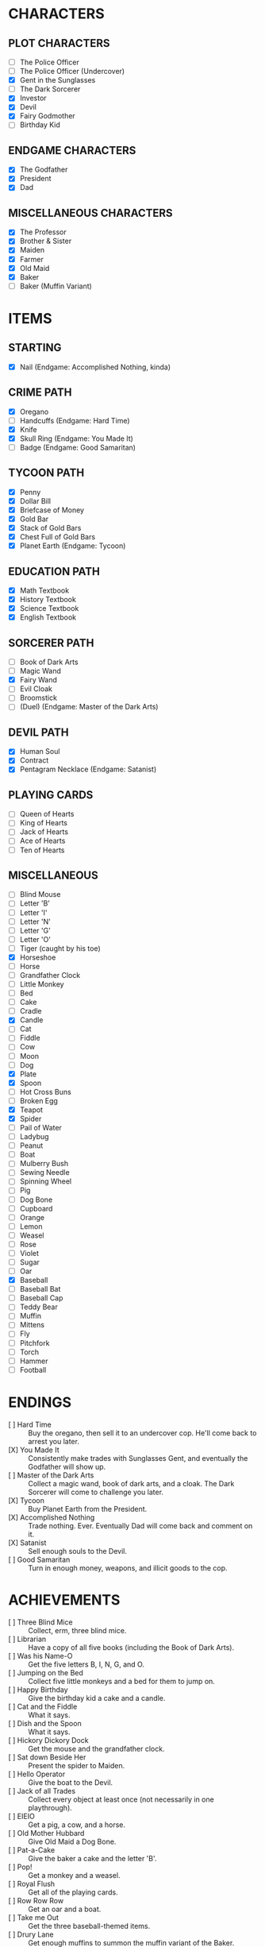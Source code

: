 
* CHARACTERS
** PLOT CHARACTERS
   + [ ] The Police Officer
   + [ ] The Police Officer (Undercover)
   + [X] Gent in the Sunglasses
   + [ ] The Dark Sorcerer
   + [X] Investor
   + [X] Devil
   + [X] Fairy Godmother
   + [ ] Birthday Kid
** ENDGAME CHARACTERS
   + [X] The Godfather
   + [X] President
   + [X] Dad
** MISCELLANEOUS CHARACTERS
   + [X] The Professor
   + [X] Brother & Sister
   + [X] Maiden
   + [X] Farmer
   + [X] Old Maid
   + [X] Baker
   + [ ] Baker (Muffin Variant)
* ITEMS
** STARTING
   + [X] Nail (Endgame: Accomplished Nothing, kinda)
** CRIME PATH
   + [X] Oregano
   + [ ] Handcuffs (Endgame: Hard Time)
   + [X] Knife
   + [X] Skull Ring (Endgame: You Made It)
   + [ ] Badge (Endgame: Good Samaritan)
** TYCOON PATH
   + [X] Penny
   + [X] Dollar Bill
   + [X] Briefcase of Money
   + [X] Gold Bar
   + [X] Stack of Gold Bars
   + [X] Chest Full of Gold Bars
   + [X] Planet Earth (Endgame: Tycoon)
** EDUCATION PATH
   + [X] Math Textbook
   + [X] History Textbook
   + [X] Science Textbook
   + [X] English Textbook
** SORCERER PATH
   + [ ] Book of Dark Arts
   + [ ] Magic Wand
   + [X] Fairy Wand
   + [ ] Evil Cloak
   + [ ] Broomstick
   + [ ] (Duel) (Endgame: Master of the Dark Arts)
** DEVIL PATH
   + [X] Human Soul
   + [X] Contract
   + [X] Pentagram Necklace (Endgame: Satanist)
** PLAYING CARDS
   + [ ] Queen of Hearts
   + [ ] King of Hearts
   + [ ] Jack of Hearts
   + [ ] Ace of Hearts
   + [ ] Ten of Hearts
** MISCELLANEOUS
   + [ ] Blind Mouse
   + [ ] Letter 'B'
   + [ ] Letter 'I'
   + [ ] Letter 'N'
   + [ ] Letter 'G'
   + [ ] Letter 'O'
   + [ ] Tiger (caught by his toe)
   + [X] Horseshoe
   + [ ] Horse
   + [ ] Grandfather Clock
   + [ ] Little Monkey
   + [ ] Bed
   + [ ] Cake
   + [ ] Cradle
   + [X] Candle
   + [ ] Cat
   + [ ] Fiddle
   + [ ] Cow
   + [ ] Moon
   + [ ] Dog
   + [X] Plate
   + [X] Spoon
   + [ ] Hot Cross Buns
   + [ ] Broken Egg
   + [X] Teapot
   + [X] Spider
   + [ ] Pail of Water
   + [ ] Ladybug
   + [ ] Peanut
   + [ ] Boat
   + [ ] Mulberry Bush
   + [ ] Sewing Needle
   + [ ] Spinning Wheel
   + [ ] Pig
   + [ ] Dog Bone
   + [ ] Cupboard
   + [ ] Orange
   + [ ] Lemon
   + [ ] Weasel
   + [ ] Rose
   + [ ] Violet
   + [ ] Sugar
   + [ ] Oar
   + [X] Baseball
   + [ ] Baseball Bat
   + [ ] Baseball Cap
   + [ ] Teddy Bear
   + [ ] Muffin
   + [ ] Mittens
   + [ ] Fly
   + [ ] Pitchfork
   + [ ] Torch
   + [ ] Hammer
   + [ ] Football
* ENDINGS
  + [ ] Hard Time :: Buy the oregano, then sell it to an undercover
                     cop. He'll come back to arrest you later.
  + [X] You Made It :: Consistently make trades with Sunglasses Gent, and
       eventually the Godfather will show up.
  + [ ] Master of the Dark Arts :: Collect a magic wand, book of dark
       arts, and a cloak. The Dark Sorcerer will come to challenge you
       later.
  + [X] Tycoon :: Buy Planet Earth from the President.
  + [X] Accomplished Nothing :: Trade nothing. Ever. Eventually Dad will
       come back and comment on it.
  + [X] Satanist :: Sell enough souls to the Devil.
  + [ ] Good Samaritan :: Turn in enough money, weapons, and illicit goods
       to the cop.
* ACHIEVEMENTS
  + [ ] Three Blind Mice :: Collect, erm, three blind mice.
  + [ ] Librarian :: Have a copy of all five books (including the Book of
                 Dark Arts).
  + [ ] Was his Name-O :: Get the five letters B, I, N, G, and O.
  + [ ] Jumping on the Bed :: Collect five little monkeys and a bed for
       them to jump on.
  + [ ] Happy Birthday :: Give the birthday kid a cake and a candle.
  + [ ] Cat and the Fiddle :: What it says.
  + [ ] Dish and the Spoon :: What it says.
  + [ ] Hickory Dickory Dock :: Get the mouse and the grandfather clock.
  + [ ] Sat down Beside Her :: Present the spider to Maiden.
  + [ ] Hello Operator :: Give the boat to the Devil.
  + [ ] Jack of all Trades :: Collect every object at least once (not
       necessarily in one playthrough).
  + [ ] EIEIO :: Get a pig, a cow, and a horse.
  + [ ] Old Mother Hubbard :: Give Old Maid a Dog Bone.
  + [ ] Pat-a-Cake :: Give the baker a cake and the letter 'B'.
  + [ ] Pop! :: Get a monkey and a weasel.
  + [ ] Royal Flush :: Get all of the playing cards.
  + [ ] Row Row Row :: Get an oar and a boat.
  + [ ] Take me Out :: Get the three baseball-themed items.
  + [ ] Drury Lane :: Get enough muffins to summon the muffin variant of
                  the Baker.
  + [ ] She Lives There?! :: Give the old maid the shoe.
  + [ ] Three Little Kittens :: Get three cats and a single Mittens item.
  + [ ] Got it Back :: Trade the nail away but then get it back later.
  + [ ] Pricked her Finger :: Present the spinning wheel to the maiden.
  + [ ] Be our Guest :: Have a grandfather clock, a candle, and a teapot.
  + [ ] Pittance for the Poor :: Ask for or give a penny in exchange for
       nothing.
  + [ ] Soul Driver :: Give every character's soul to the Devil.
  + [ ] Little Boy Blue and the Man on the Moon :: Have a cat, a cradle,
       and a spoon.
  + [ ] Radioactive Blood :: Get a spider.
  + [ ] Wash :: Trade an object for the same object.
* EVENTS
  Note: See ~Events.odg~ for the flowchart which organizes these
  events.
** GAME INTRO EVENT
   Dad tries to give you a nail for nothing. This deal cannot be
   altered or refused.
** STANDARD EVENT
   TODO
** BRIEFCASE EVENT
   The sunglasses gent offers the player a briefcase, telling him not
   to give it to anyone and that he'll be back later for it. This can
   be refused.
** DAD CHECK EVENT
   Dad comes to check on you and offer you a random free thing.
** FAILURE EVENT                                                   :terminal:
   Dad shows up and asks what you've done. He will not leave
   empty-handed. If you present him the nail, the game ends.
** BRIEFCASE RETURN EVENT
   The sunglasses gent wants his briefcase back. If the player has it,
   he'll suggest that trade. If the player refuses or doesn't have it,
   he'll leave but he will be upset.
** UNDERCOVER COP EVENT
   The undercover cop wants oregano. If the player sells it to him,
   then the player will be arrested soon. If not, then this event will
   blacklist itself until the cop sees the oregano again.
** OREGANO EVENT
   Sunglasses gent will come by and try to sell the player oregano.
   This can be refused.
** OREGANO BUY EVENT
   Sunglasses gent wants to buy oregano. This trade can be refused.
** GROUP A EVENT
   Group A performs the first of the following events whose
   precondition is satisfied.
   + If the player's inventory is literally empty or consists only of
     pennies, trigger Godmother Event.
   + If the player has oregano and the cop has been by (for any
     reason), then Undercover Cop Event.

   Otherwise, Group A cycles through the following events in a random
   (determined at game start) order.
   + If the Briefcase Event is resolved, then sunglasses gent may ask
     for Briefcase Event again. If it's unresolved, he'll want it
     back.
   + If the player has no oregano, then Oregano Event. If the player
     has oregano, then Oregano Buy Event.
   + Dad Check Event, unconditionally.
** GROUP B EVENT
   Group B performs the first of the following events whose
   precondition is satisfied.
   + If the player's inventory is literally empty or consists only of
     value-less objects (like pennies), trigger Godmother Event.

   Group B cycles through the following events in a random (determined
   at game start) order. If an event cannot occur, then the next one
   in the list occurs instead.
   + Investor :: If the investor has the player's investment and it
                 has matured, then Investment Return Event. Otherwise,
                 if there is no active investment and the player has
                 money, then Investment Event.
   + Satan :: If the player has his soul, then Devil Event. If the
              player has not joined him yet, then Devil Recruitment
              Event. If the player has joined him and has souls, then
              Devil Collection Event.
   + Fairy Godmother :: Triggers Godmother Event unconditionally.
   + Group A :: This event decays into a Group A Event.
** GODMOTHER EVENT
   The Fairy Godmother offers the player one object for free.
   Alternatively, the player can trade for her wand, if the right
   price is offered.
** DEVIL EVENT
   The Devil appears and offers the player one item of his choice in
   exchange for his soul.
** DEVIL RECRUITMENT EVENT
   The Devil offers a Contract. If the player takes it, he will now
   collect souls for the Devil.
** DEVIL COLLECTION EVENT
   The Devil offers rewards for any souls the player has collected.
** INVESTMENT RETURN EVENT
   The investor returns the player's investment and then some. This
   offer cannot be refused.
** INVESTMENT EVENT
   The investor accepts any financial item from the player. The
   investment will be returned later, with one of the submitted items
   (but only one) having matured. All others, if there are multiple,
   will be the same as when they were submitted.
** PRESIDENT EVENT                                                 :terminal:
   The President offers you Planet Earth in exchange for a large sum
   of money. This offer can be refused. If it's accepted, the game
   ends.
** BADGE EVENT                                                     :terminal:
   The cop offers a Badge. This offer can be refused. If it's
   accepted, the game ends.
** GODFATHER EVENT                                                 :terminal:
   The Godfather offers a pair of sunglasses. This offer can be
   refused. If it's accepted, the game ends.
** THRONE EVENT                                                    :terminal:
   The Devil offers his throne. This can be refused. If it's accepted,
   the game ends.
** DUEL EVENT                                                      :terminal:
   The sorcerer challenges you to a duel. This cannot be refused. The
   game ends.
** SORCERER EVENT
   Sorcerer will come by to taunt the player. No trades can be made.
   Passing is the only option.
** ARREST EVENT                                                    :terminal:
   The cop arrests the player. This cannot be refused. The game ends.
* STRETCH GOALS
  + Genie
  + Dr. Debug
  + MissingNo
  + Witch and poison apple
  + Santa Claus
  + Easter Bunny
  + Cupid
  + Preacher
  + Pirate
  + Diff dialogue if you've already met / haven't yet met that person
  + People comment on things they like
  + Multi invest
